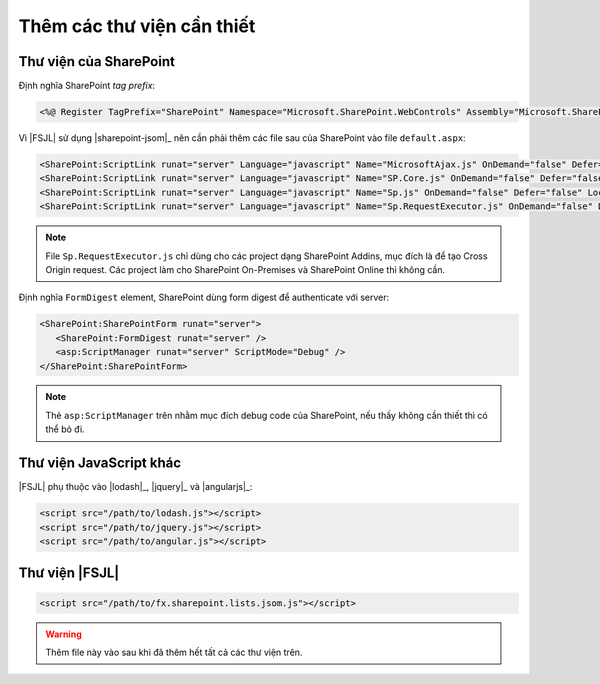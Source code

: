 .. _jsom-setup-dependencies:

Thêm các thư viện cần thiết
===========================

Thư viện của SharePoint
-----------------------

Định nghĩa SharePoint `tag prefix`:

.. code:: html
  
   <%@ Register TagPrefix="SharePoint" Namespace="Microsoft.SharePoint.WebControls" Assembly="Microsoft.SharePoint, Version=15.0.0.0, Culture=neutral, PublicKeyToken=71e9bce111e9429c" %>

Vì |FSJL| sử dụng |sharepoint-jsom|_ nên cần phải thêm các file sau của 
SharePoint vào  file ``default.aspx``:

.. code:: html

   <SharePoint:ScriptLink runat="server" Language="javascript" Name="MicrosoftAjax.js" OnDemand="false" Defer="false" Localizable="false" />
   <SharePoint:ScriptLink runat="server" Language="javascript" Name="SP.Core.js" OnDemand="false" Defer="false" Localizable="false" />
   <SharePoint:ScriptLink runat="server" Language="javascript" Name="Sp.js" OnDemand="false" Defer="false" Localizable="false" /> 
   <SharePoint:ScriptLink runat="server" Language="javascript" Name="Sp.RequestExecutor.js" OnDemand="false" Defer="false" Localizable="false" /> 

.. note:: 

   File ``Sp.RequestExecutor.js`` chỉ dùng cho các project dạng SharePoint Addins,
   mục đích là để tạo Cross Origin request. Các project làm cho SharePoint
   On-Premises và SharePoint Online thì không cần.   

Định nghĩa ``FormDigest`` element, SharePoint dùng form digest để authenticate 
với server:

.. code:: html

   <SharePoint:SharePointForm runat="server"> 
      <SharePoint:FormDigest runat="server" />
      <asp:ScriptManager runat="server" ScriptMode="Debug" />
   </SharePoint:SharePointForm>

.. note::

   Thẻ ``asp:ScriptManager`` trên nhằm mục đích debug code của SharePoint, nếu
   thấy không cần thiết thì có thể bỏ đi.

Thư viện JavaScript khác
------------------------

|FSJL| phụ thuộc vào |lodash|_, |jquery|_ và |angularjs|_:

.. code:: html

   <script src="/path/to/lodash.js"></script>
   <script src="/path/to/jquery.js"></script>
   <script src="/path/to/angular.js"></script>

Thư viện |FSJL|
---------------

.. code:: html

   <script src="/path/to/fx.sharepoint.lists.jsom.js"></script>

.. warning::

   Thêm file này vào sau khi đã thêm hết tất cả các thư viện trên.